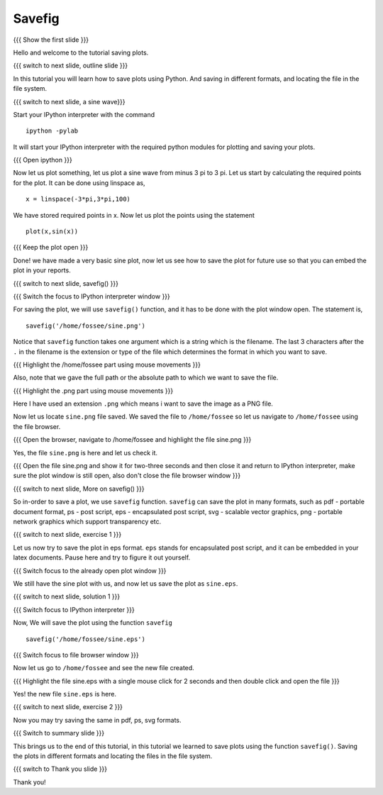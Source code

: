 .. Objectives
.. ----------

.. At the end of this tutorial, you will be able to 

.. 1. Saving plots using ``savefig()`` function.
.. #. Saving plots in different formats.


.. Prerequisites
.. -------------

..   1. should have ``ipython`` and ``pylab`` installed. 
..   #. getting started with ``ipython``.
..   #. using plot command interactively.
     
.. Author              : Anoop Jacob Thomas <anoop@fossee.in>
   Internal Reviewer   : 
   External Reviewer   :
   Checklist OK?       : <put date stamp here, if OK> [2010-10-05]


=======
Savefig
=======

{{{ Show the first slide }}}

Hello and welcome to the tutorial saving plots.

{{{ switch to next slide, outline slide }}}

In this tutorial you will learn how to save plots using Python. And
saving in different formats, and locating the file in the file system.

{{{ switch to next slide, a sine wave}}}

Start your IPython interpreter with the command ::

  ipython -pylab

It will start your IPython interpreter with the required python
modules for plotting and saving your plots.

{{{ Open ipython }}}

Now let us plot something, let us plot a sine wave from minus 3 pi to
3 pi. Let us start by calculating the required points for the plot. It
can be done using linspace as, ::

  x = linspace(-3*pi,3*pi,100)

We have stored required points in x. Now let us plot the points using
the statement ::

  plot(x,sin(x))

{{{ Keep the plot open }}}

Done! we have made a very basic sine plot, now let us see how to save
the plot for future use so that you can embed the plot in your
reports.

{{{ switch to next slide, savefig() }}}

{{{ Switch the focus to IPython interpreter window }}}

For saving the plot, we will use ``savefig()`` function, and it has to be
done with the plot window open. The statement is, ::

  savefig('/home/fossee/sine.png')

Notice that ``savefig`` function takes one argument which is a string
which is the filename. The last 3 characters after the ``.`` in the
filename is the extension or type of the file which determines the
format in which you want to save.

{{{ Highlight the /home/fossee part using mouse movements }}}

Also, note that we gave the full path or the absolute path to which we
want to save the file.

{{{ Highlight the .png part using mouse movements }}}

Here I have used an extension ``.png`` which means i want to save the
image as a PNG file.

Now let us locate ``sine.png`` file saved. We saved the file to
``/home/fossee`` so let us navigate to ``/home/fossee`` using the
file browser.

{{{ Open the browser, navigate to /home/fossee and highlight the file
sine.png }}}

Yes, the file ``sine.png`` is here and let us check it.

{{{ Open the file sine.png and show it for two-three seconds and then
close it and return to IPython interpreter, make sure the plot window
is still open, also don't close the file browser window }}}

{{{ switch to next slide, More on savefig() }}}

So in-order to save a plot, we use ``savefig`` function. ``savefig``
can save the plot in many formats, such as pdf - portable document
format, ps - post script, eps - encapsulated post script, svg -
scalable vector graphics, png - portable network graphics which
support transparency etc.

.. #[[slide must give the extensions for the files - Anoop]]

{{{ switch to next slide, exercise 1 }}}

Let us now try to save the plot in eps format. ``eps`` stands for
encapsulated post script, and it can be embedded in your latex
documents. Pause here and try to figure it out yourself.

{{{ Switch focus to the already open plot window }}}

We still have the sine plot with us, and now let us save the plot as
``sine.eps``.

{{{ switch to next slide, solution 1 }}}

{{{ Switch focus to IPython interpreter }}}

Now, We will save the plot using the function ``savefig`` ::

  savefig('/home/fossee/sine.eps')

{{{ Switch focus to file browser window }}}

Now let us go to ``/home/fossee`` and see the new file created.

{{{ Highlight the file sine.eps with a single mouse click for 2
seconds and then double click and open the file }}}

Yes! the new file ``sine.eps`` is here.

{{{ switch to next slide, exercise 2 }}}

Now you may try saving the same in pdf, ps, svg formats.

{{{ Switch to summary slide }}}

This brings us to the end of this tutorial, in this tutorial we
learned to save plots using the function ``savefig()``. Saving the
plots in different formats and locating the files in the file system.

{{{ switch to Thank you slide }}}

Thank you!
